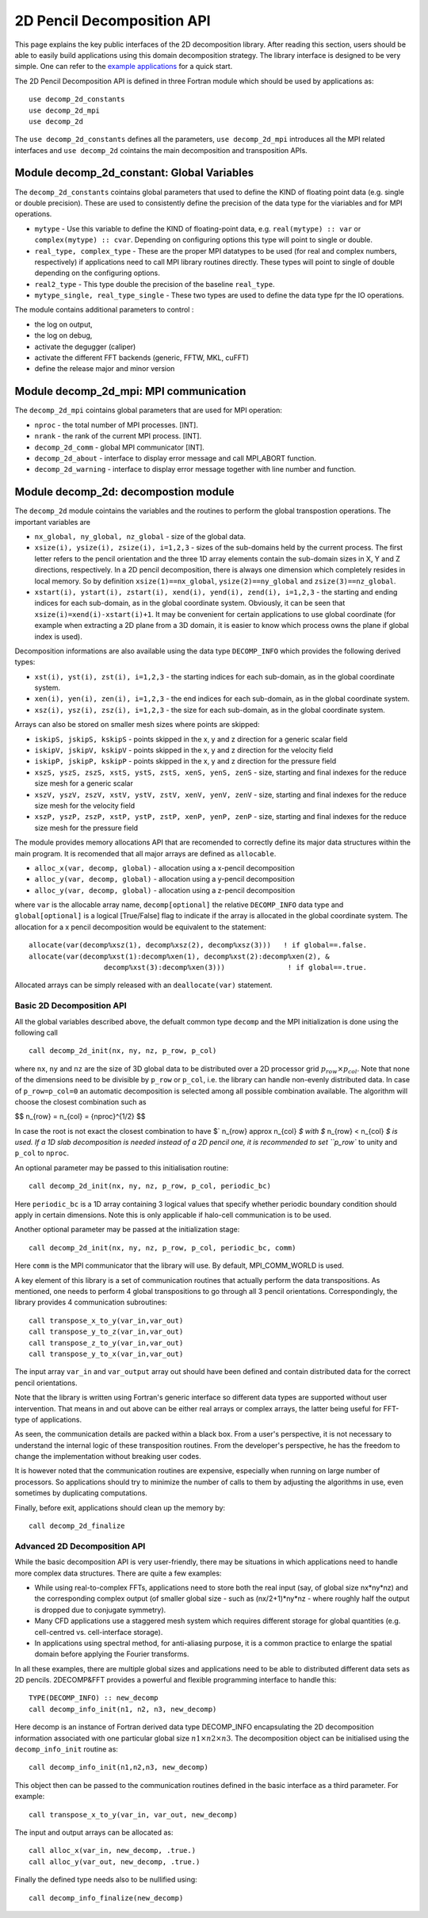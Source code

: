 ===========================
2D Pencil Decomposition API
===========================

This page explains the key public interfaces of the 2D decomposition library. After reading this section, users should be able to easily build applications using this domain decomposition strategy. 
The library interface is designed to be very simple. One can refer to the 
`example applications <https://github.com/2decomp-fft/2decomp-fft/tree/main/examples>`_ 
for a quick start.

The 2D Pencil Decomposition API is defined in three Fortran module which should be used by applications as:

::
  
  use decomp_2d_constants
  use decomp_2d_mpi
  use decomp_2d

The ``use decomp_2d_constants`` defines all the parameters, ``use decomp_2d_mpi`` introduces all the MPI
related interfaces and ``use decomp_2d`` cointains the main decomposition and transposition APIs. 
      
Module **decomp_2d_constant**: Global Variables
_______________________________________________

The ``decomp_2d_constants`` cointains global parameters that used to define the KIND of floating 
point data (e.g. single or double precision). 
These are used to consistently define the precision of the data type for the viariables 
and for MPI operations. 

* ``mytype`` - Use this variable to define the KIND of floating-point data, 
  e.g. ``real(mytype) :: var`` or ``complex(mytype) :: cvar``. 
  Depending on configuring options this type will point to single or double. 

* ``real_type, complex_type`` - These are the proper MPI datatypes to be used 
  (for real and complex numbers, respectively) if applications need to call MPI library routines directly.
  These types will point to single of double depending on the configuring options. 

* ``real2_type`` - This type double the precision of the baseline ``real_type``. 

* ``mytype_single, real_type_single`` - These two types are used to define the data type fpr the IO operations.

The module contains additional parameters to control : 

* the log on output, 

* the log on debug, 

* activate the degugger (caliper)

* activate the different FFT backends (generic, FFTW, MKL, cuFFT)

* define the release major and minor version

Module **decomp_2d_mpi**: MPI communication
___________________________________________

The ``decomp_2d_mpi`` cointains global parameters that are used for MPI operation:  
 
* ``nproc`` - the total number of MPI processes. [INT].

* ``nrank`` - the rank of the current MPI process. [INT].

* ``decomp_2d_comm`` - global MPI communicator [INT].

* ``decomp_2d_about`` - interface to display error message and call MPI_ABORT function.

* ``decomp_2d_warning`` - interface to display error message together with line number and function.

Module **decomp_2d**: decompostion module
_________________________________________

The ``decomp_2d`` module cointains the variables and the routines to perform the global transpostion operations. 
The important variables are

* ``nx_global, ny_global, nz_global`` - size of the global data.

* ``xsize(i), ysize(i), zsize(i), i=1,2,3`` - sizes of the sub-domains held by the current process. 
  The first letter refers to the pencil orientation and the three 1D array elements contain 
  the sub-domain sizes in X, Y and Z directions, respectively. 
  In a 2D pencil decomposition, there is always one dimension which completely resides in local memory. 
  So by definition ``xsize(1)==nx_global``, ``ysize(2)==ny_global`` and ``zsize(3)==nz_global``.

* ``xstart(i), ystart(i), zstart(i), xend(i), yend(i), zend(i), i=1,2,3`` - the starting and ending indices 
  for each sub-domain, as in the global coordinate system. 
  Obviously, it can be seen that ``xsize(i)=xend(i)-xstart(i)+1``. 
  It may be convenient for certain applications to use global coordinate 
  (for example when extracting a 2D plane from a 3D domain, 
  it is easier to know which process owns the plane if global index is used).

Decomposition informations are also available using the data type ``DECOMP_INFO`` which provides the 
following derived types: 

* ``xst(i), yst(i), zst(i), i=1,2,3`` - the starting indices for each sub-domain, as in the global coordinate system. 

* ``xen(i), yen(i), zen(i), i=1,2,3`` - the end indices for each sub-domain, as in the global coordinate system. 

* ``xsz(i), ysz(i), zsz(i), i=1,2,3`` - the size for each sub-domain, as in the global coordinate system. 


Arrays can also be stored on smaller mesh sizes where points are skipped: 

* ``iskipS, jskipS, kskipS`` - points skipped in the x, y and z direction for a generic scalar field

* ``iskipV, jskipV, kskipV`` - points skipped in the x, y and z direction for the velocity field

* ``iskipP, jskipP, kskipP`` - points skipped in the x, y and z direction for the pressure field

* ``xszS, yszS, zszS, xstS, ystS, zstS, xenS, yenS, zenS`` - size, starting and final indexes for the 
  reduce size mesh for a generic scalar

* ``xszV, yszV, zszV, xstV, ystV, zstV, xenV, yenV, zenV`` - size, starting and final indexes for the 
  reduce size mesh for the velocity field

* ``xszP, yszP, zszP, xstP, ystP, zstP, xenP, yenP, zenP`` - size, starting and final indexes for the 
  reduce size mesh for the pressure field

The module provides memory allocations API that are recomended to correctly define its major data structures 
within the main program. It is recomended that all major arrays are defined as ``allocable``.

* ``alloc_x(var, decomp, global)`` - allocation using a x-pencil decomposition

* ``alloc_y(var, decomp, global)`` - allocation using a y-pencil decomposition

* ``alloc_y(var, decomp, global)`` - allocation using a z-pencil decomposition

where ``var`` is the allocable array name,
``decomp[optional]`` the relative ``DECOMP_INFO`` data type and 
``global[optional]`` is a logical [True/False] flag to indicate if the array is allocated in the global coordinate system. 
The allocation for a x pencil decomposition would be equivalent to the statement:

::

 allocate(var(decomp%xsz(1), decomp%xsz(2), decomp%xsz(3)))   ! if global==.false.
 allocate(var(decomp%xst(1):decomp%xen(1), decomp%xst(2):decomp%xen(2), &
                   decomp%xst(3):decomp%xen(3)))               ! if global==.true.

Allocated arrays can be simply released with an ``deallocate(var)`` statement. 

Basic 2D Decomposition API
^^^^^^^^^^^^^^^^^^^^^^^^^^

All the global variables described above, the defualt common type ``decomp`` and the MPI initialization is done 
using the following call

::

 call decomp_2d_init(nx, ny, nz, p_row, p_col)

where ``nx``, ``ny`` and ``nz`` are the size of 3D global data to be distributed over 
a 2D processor grid :math:`p_row \times p_col`. 
Note that none of the dimensions need to be divisible by ``p_row`` or ``p_col``, i.e. the library can handle non-evenly distributed data.
In case of ``p_row=p_col=0`` an automatic decomposition is selected among all possible combination available. 
The algorithm will choose the closest combination such as 

$$ n\_{row} = n\_{col} = {nproc}^{1/2} $$

In case the root is not exact the closest combination to have $` n\_{row} \approx n\_{col} `$ with 
$` n\_{row} < n\_{col} `$ is used.
If a 1D slab decomposition is needed instead of a 2D pencil one, it is recommended to set ``p_row`` to unity and ``p_col`` to ``nproc``.

An optional parameter may be passed to this initialisation routine:

::

 call decomp_2d_init(nx, ny, nz, p_row, p_col, periodic_bc)
  
Here ``periodic_bc`` is a 1D array containing 3 logical values that specify whether periodic boundary condition 
should apply in certain dimensions. Note this is only applicable if halo-cell communication is to be used.

Another optional parameter may be passed at the initialization stage:

::

 call decomp_2d_init(nx, ny, nz, p_row, p_col, periodic_bc, comm)
  
Here ``comm`` is the MPI communicator that the library will use. By default, MPI_COMM_WORLD is used.

A key element of this library is a set of communication routines that actually perform the data transpositions. 
As mentioned, one needs to perform 4 global transpositions to go through all 3 pencil orientations. 
Correspondingly, the library provides 4 communication subroutines:
  
::

 call transpose_x_to_y(var_in,var_out)
 call transpose_y_to_z(var_in,var_out)
 call transpose_z_to_y(var_in,var_out)
 call transpose_y_to_x(var_in,var_out)

The input array ``var_in`` and ``var_output`` array out should have been defined 
and contain distributed data for the correct pencil orientations.

Note that the library is written using Fortran's generic interface so different data types are supported 
without user intervention. That means in and out above can be either real arrays or complex arrays, 
the latter being useful for FFT-type of applications.

As seen, the communication details are packed within a black box. From a user's perspective, 
it is not necessary to understand the internal logic of these transposition routines. 
From the developer's perspective, he has the freedom to change the implementation without breaking user codes.

It is however noted that the communication routines are expensive, 
especially when running on large number of processors. 
So applications should try to minimize the number of calls to them by adjusting the algorithms in use, 
even sometimes by duplicating computations.

Finally, before exit, applications should clean up the memory by:

:: 

  call decomp_2d_finalize

Advanced 2D Decomposition API
^^^^^^^^^^^^^^^^^^^^^^^^^^^^^

While the basic decomposition API is very user-friendly, there may be situations in which 
applications need to handle more complex data structures. There are quite a few examples:

*  While using real-to-complex FFTs, applications need to store both the real input 
   (say, of global size nx*ny*nz) 
   and the corresponding complex output (of smaller global size - such as (nx/2+1)*ny*nz - 
   where roughly half the output is dropped due to conjugate symmetry).

*  Many CFD applications use a staggered mesh system which requires different storage for global quantities 
   (e.g. cell-centred vs. cell-interface storage).

*  In applications using spectral method, for anti-aliasing purpose, 
   it is a common practice to enlarge the spatial domain before applying the Fourier transforms.

In all these examples, there are multiple global sizes and applications need to be able to distributed 
different data sets as 2D pencils. 
2DECOMP&FFT provides a powerful and flexible programming interface to handle this:

:: 

  TYPE(DECOMP_INFO) :: new_decomp
  call decomp_info_init(n1, n2, n3, new_decomp)

Here decomp is an instance of Fortran derived data type DECOMP_INFO encapsulating 
the 2D decomposition information associated with one particular global size :math:`n1\times n2 \times n3`. 
The decomposition object can be initialised using the ``decomp_info_init`` routine as:

:: 
  
  call decomp_info_init(n1,n2,n3, new_decomp)

This object then can be passed to the communication routines defined in the basic interface as a third parameter. 
For example:

:: 
 
  call transpose_x_to_y(var_in, var_out, new_decomp)

The input and output arrays can be allocated as:

::
 
  call alloc_x(var_in, new_decomp, .true.)
  call alloc_y(var_out, new_decomp, .true.)

Finally the defined type needs also to be nullified using: 

::

  call decomp_info_finalize(new_decomp)



